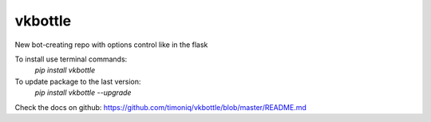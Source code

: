 vkbottle
--------

New bot-creating repo with options control like in the flask

To install use terminal commands:
 `pip install vkbottle`

To update package to the last version:
 `pip install vkbottle --upgrade`

Check the docs on github: https://github.com/timoniq/vkbottle/blob/master/README.md